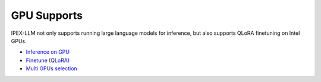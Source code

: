 GPU Supports
================================

IPEX-LLM not only supports running large language models for inference, but also supports QLoRA finetuning on Intel GPUs.

* |inference_on_gpu|_
* `Finetune (QLoRA) <./finetune.html>`_
* `Multi GPUs selection <./multi_gpus_selection.html>`_

.. |inference_on_gpu| replace:: Inference on GPU
.. _inference_on_gpu: ./inference_on_gpu.html

.. |multi_gpus_selection| replace:: Multi GPUs selection
.. _multi_gpus_selection: ./multi_gpus_selection.html
